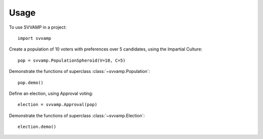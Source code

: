 ========
Usage
========

To use SVVAMP in a project::

    import svvamp

Create a population of 10 voters with preferences over 5 candidates, 
using the Impartial Culture::

    pop = svvamp.PopulationSpheroid(V=10, C=5)

Demonstrate the functions of superclass :class:`~svvamp.Population`::

    pop.demo()

Define an election, using Approval voting::

    election = svvamp.Approval(pop)

Demonstrate the functions of superclass :class:`~svvamp.Election`::

    election.demo()